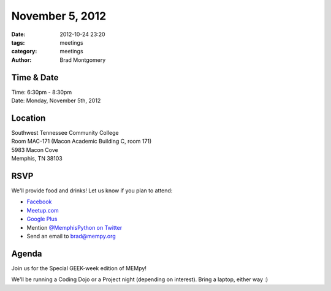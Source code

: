 November 5, 2012
################

:date: 2012-10-24 23:20
:tags: meetings
:category: meetings
:author: Brad Montgomery

Time & Date
-----------
| Time: 6:30pm - 8:30pm
| Date: Monday, November 5th, 2012

Location
--------
| Southwest Tennessee Community College
| Room MAC-171 (Macon Academic Building C, room 171)
| 5983 Macon Cove
| Memphis, TN  38103


RSVP
----

We'll provide food and drinks! Let us know if you plan to attend:

* `Facebook <http://www.facebook.com/events/122894754530436/>`_
* `Meetup.com <http://www.meetup.com/MidsouthTechCorner/events/88481542/>`_
* `Google Plus <https://plus.google.com/events/c8ogjoo04ndt5t6ct2lcpjvi5nk>`_
* Mention `@MemphisPython on Twitter <http://twitter.com/memphispython>`_
* Send an email to `brad@mempy.org <mailto:brad@mempy.org>`_

Agenda
------

Join us for the Special GEEK-week edition of MEMpy!

We'll be running a Coding Dojo or a Project night (depending on interest).
Bring a laptop, either way :)


